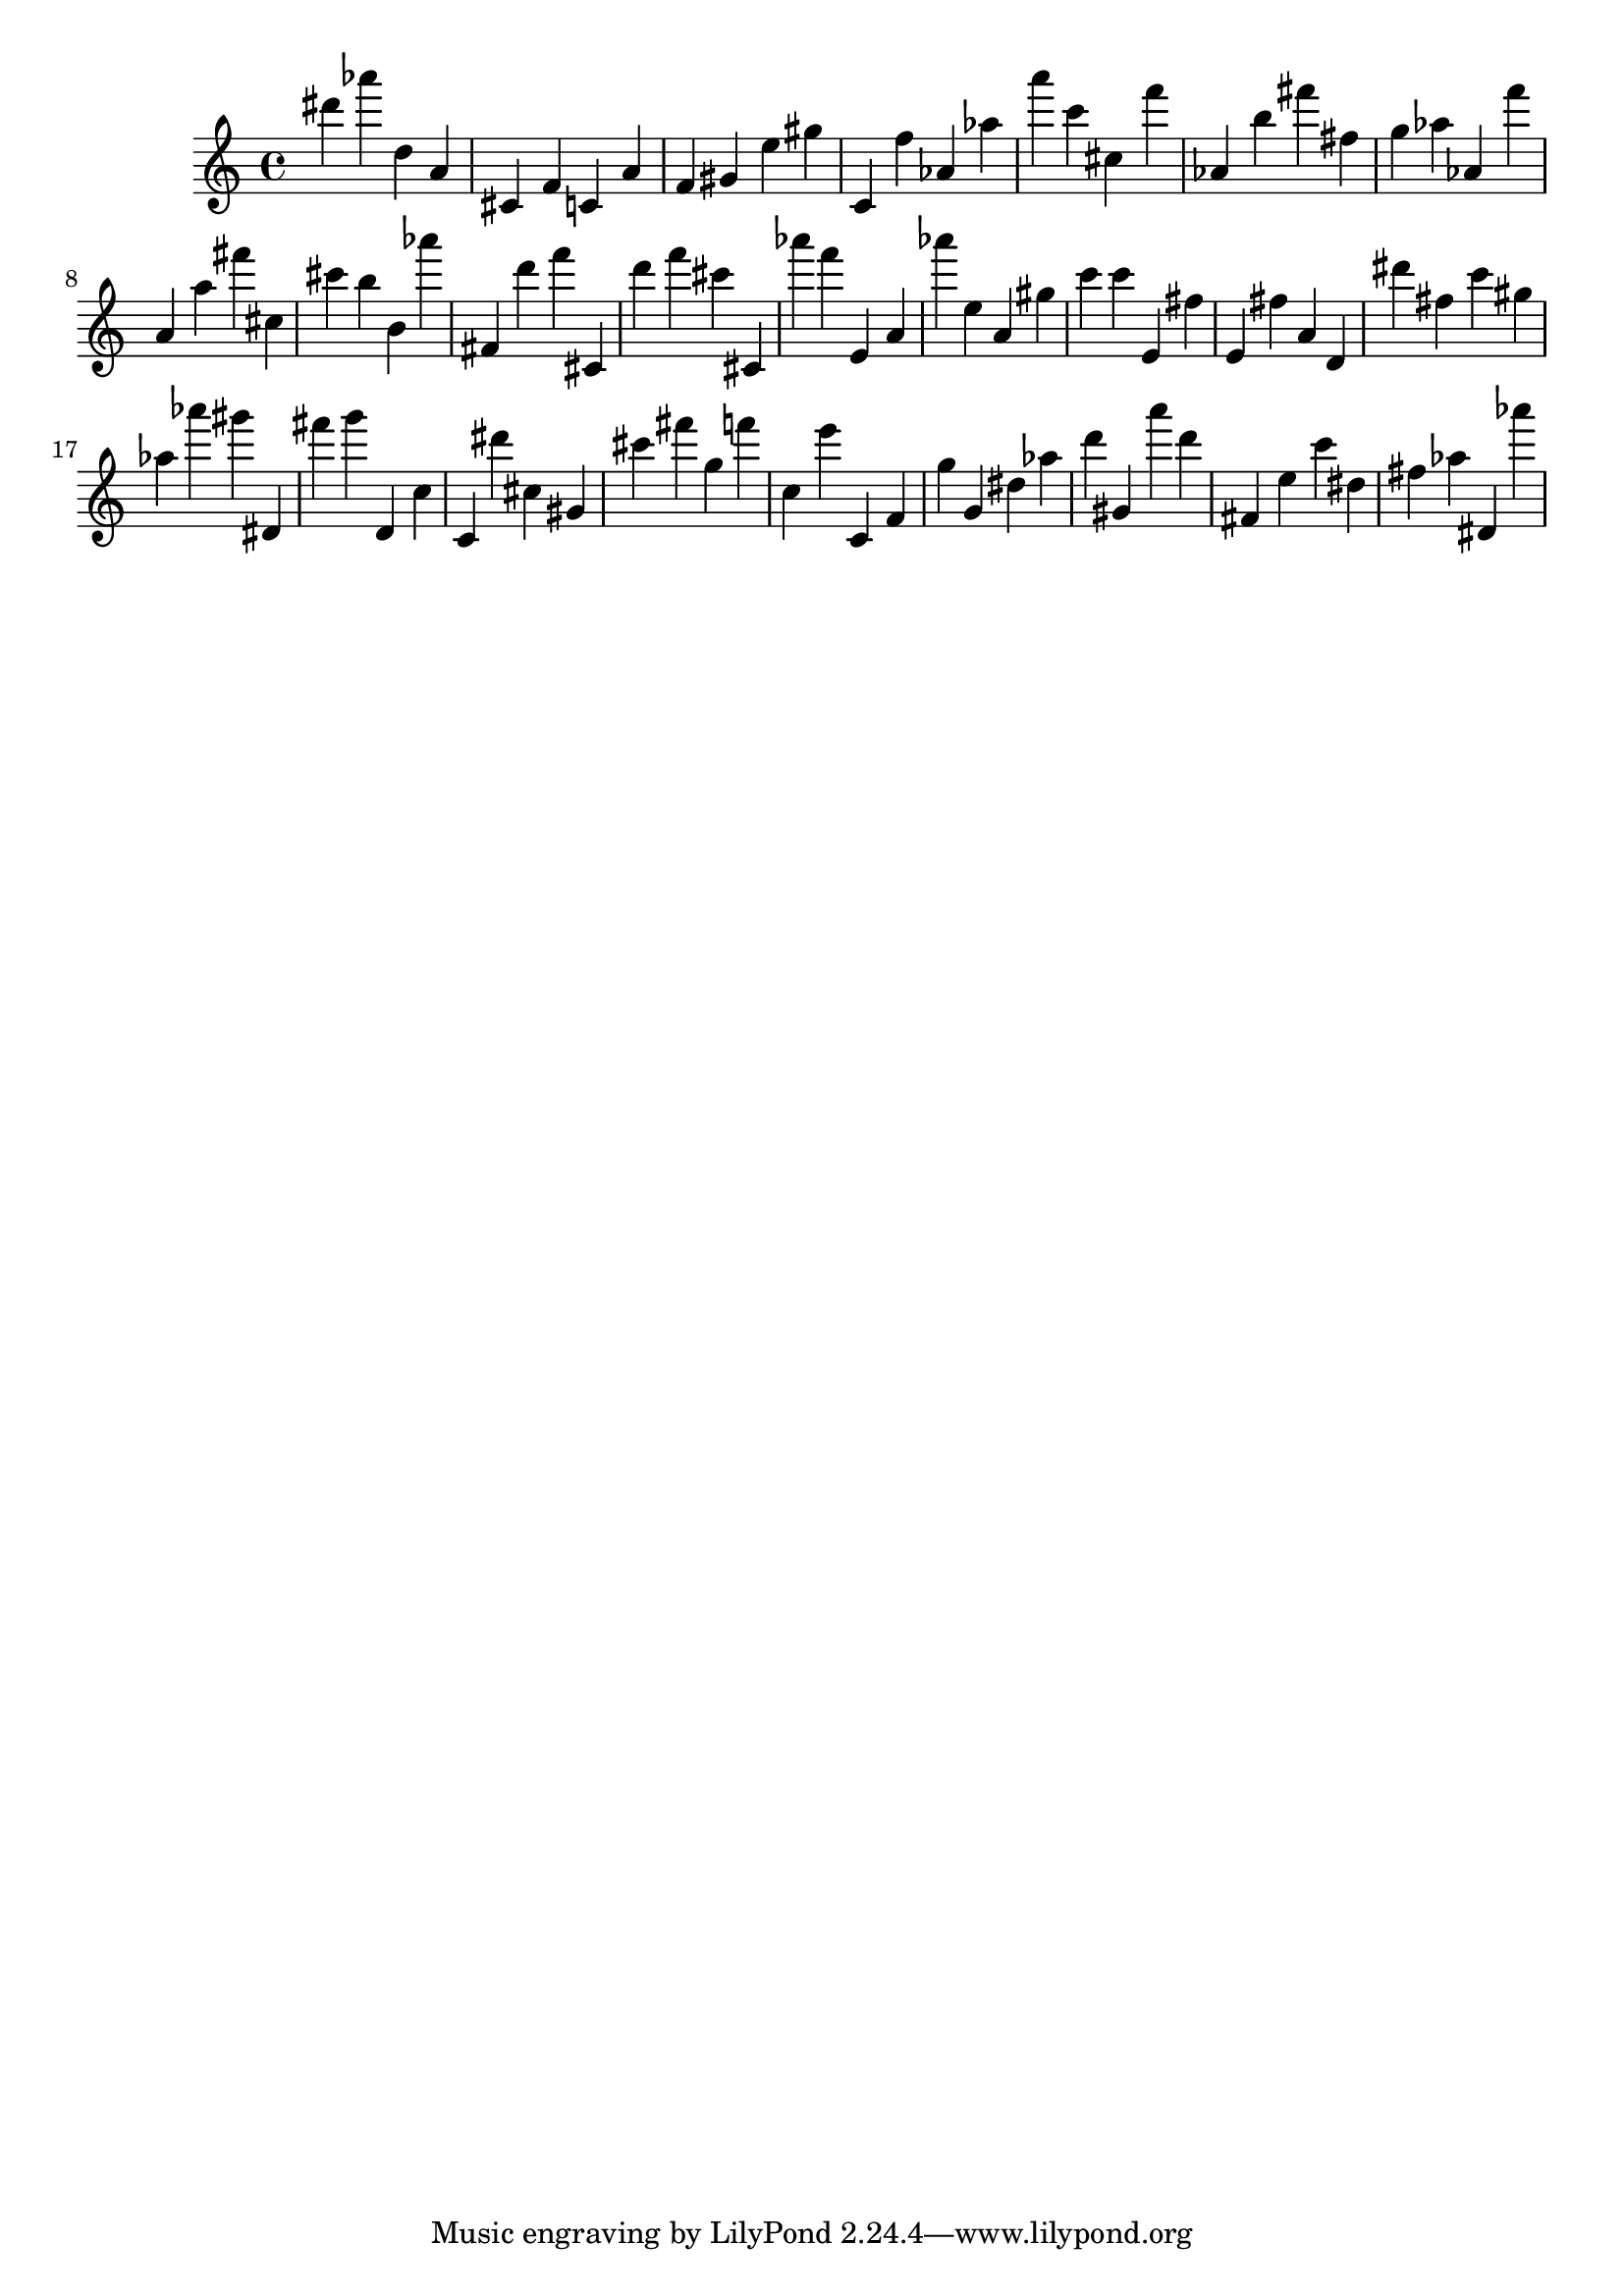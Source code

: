 \version "2.18.2"
\score {

{
\clef treble
dis''' as''' d'' a' cis' f' c' a' f' gis' e'' gis'' c' f'' as' as'' a''' c''' cis'' f''' as' b'' fis''' fis'' g'' as'' as' f''' a' a'' fis''' cis'' cis''' b'' b' as''' fis' d''' f''' cis' d''' f''' cis''' cis' as''' f''' e' a' as''' e'' a' gis'' c''' c''' e' fis'' e' fis'' a' d' dis''' fis'' c''' gis'' as'' as''' gis''' dis' fis''' g''' d' c'' c' dis''' cis'' gis' cis''' fis''' g'' f''' c'' e''' c' f' g'' g' dis'' as'' d''' gis' a''' d''' fis' e'' c''' dis'' fis'' as'' dis' as''' 
}

 \midi { }
 \layout { }
}